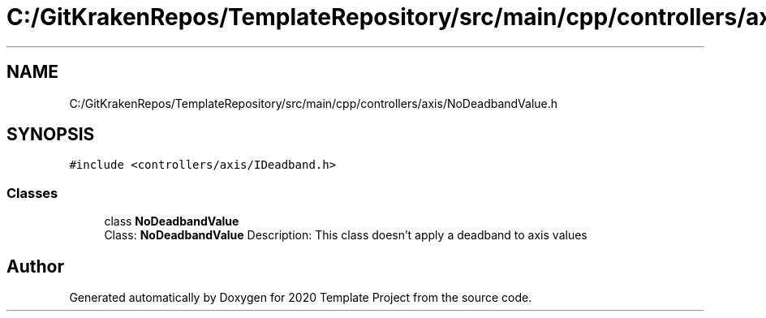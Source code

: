 .TH "C:/GitKrakenRepos/TemplateRepository/src/main/cpp/controllers/axis/NoDeadbandValue.h" 3 "Thu Oct 31 2019" "2020 Template Project" \" -*- nroff -*-
.ad l
.nh
.SH NAME
C:/GitKrakenRepos/TemplateRepository/src/main/cpp/controllers/axis/NoDeadbandValue.h
.SH SYNOPSIS
.br
.PP
\fC#include <controllers/axis/IDeadband\&.h>\fP
.br

.SS "Classes"

.in +1c
.ti -1c
.RI "class \fBNoDeadbandValue\fP"
.br
.RI "Class: \fBNoDeadbandValue\fP Description: This class doesn't apply a deadband to axis values "
.in -1c
.SH "Author"
.PP 
Generated automatically by Doxygen for 2020 Template Project from the source code\&.
